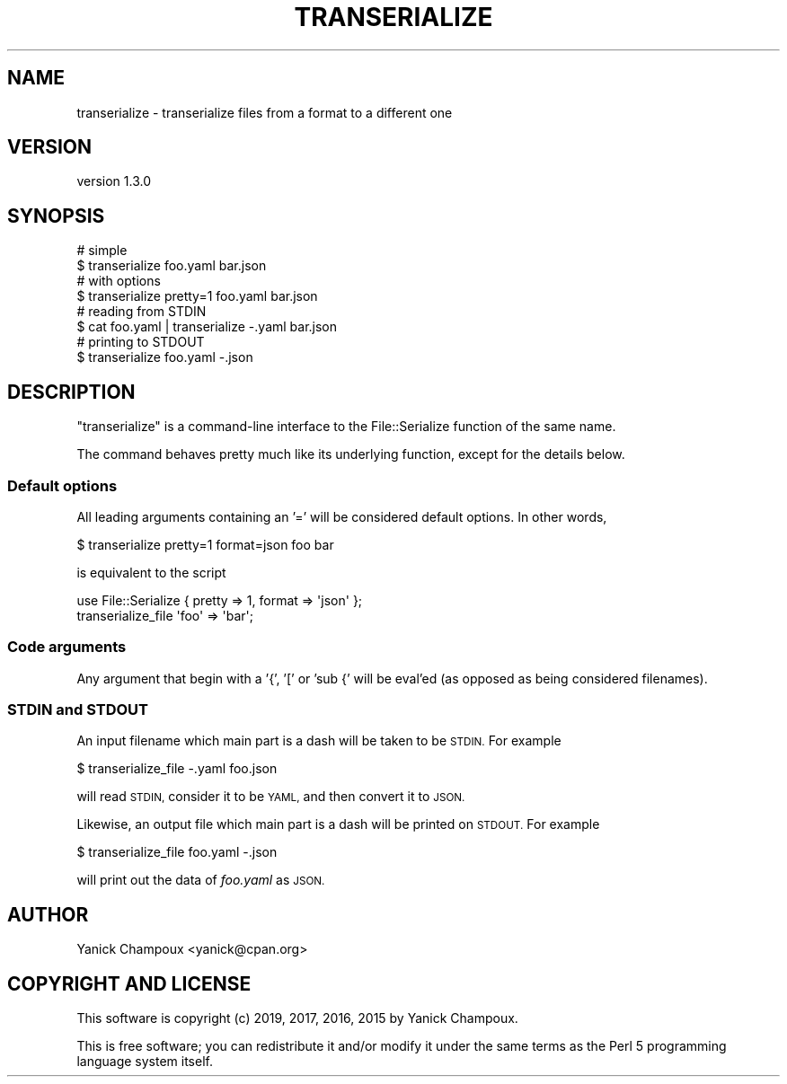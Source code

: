 .\" Automatically generated by Pod::Man 4.14 (Pod::Simple 3.40)
.\"
.\" Standard preamble:
.\" ========================================================================
.de Sp \" Vertical space (when we can't use .PP)
.if t .sp .5v
.if n .sp
..
.de Vb \" Begin verbatim text
.ft CW
.nf
.ne \\$1
..
.de Ve \" End verbatim text
.ft R
.fi
..
.\" Set up some character translations and predefined strings.  \*(-- will
.\" give an unbreakable dash, \*(PI will give pi, \*(L" will give a left
.\" double quote, and \*(R" will give a right double quote.  \*(C+ will
.\" give a nicer C++.  Capital omega is used to do unbreakable dashes and
.\" therefore won't be available.  \*(C` and \*(C' expand to `' in nroff,
.\" nothing in troff, for use with C<>.
.tr \(*W-
.ds C+ C\v'-.1v'\h'-1p'\s-2+\h'-1p'+\s0\v'.1v'\h'-1p'
.ie n \{\
.    ds -- \(*W-
.    ds PI pi
.    if (\n(.H=4u)&(1m=24u) .ds -- \(*W\h'-12u'\(*W\h'-12u'-\" diablo 10 pitch
.    if (\n(.H=4u)&(1m=20u) .ds -- \(*W\h'-12u'\(*W\h'-8u'-\"  diablo 12 pitch
.    ds L" ""
.    ds R" ""
.    ds C` ""
.    ds C' ""
'br\}
.el\{\
.    ds -- \|\(em\|
.    ds PI \(*p
.    ds L" ``
.    ds R" ''
.    ds C`
.    ds C'
'br\}
.\"
.\" Escape single quotes in literal strings from groff's Unicode transform.
.ie \n(.g .ds Aq \(aq
.el       .ds Aq '
.\"
.\" If the F register is >0, we'll generate index entries on stderr for
.\" titles (.TH), headers (.SH), subsections (.SS), items (.Ip), and index
.\" entries marked with X<> in POD.  Of course, you'll have to process the
.\" output yourself in some meaningful fashion.
.\"
.\" Avoid warning from groff about undefined register 'F'.
.de IX
..
.nr rF 0
.if \n(.g .if rF .nr rF 1
.if (\n(rF:(\n(.g==0)) \{\
.    if \nF \{\
.        de IX
.        tm Index:\\$1\t\\n%\t"\\$2"
..
.        if !\nF==2 \{\
.            nr % 0
.            nr F 2
.        \}
.    \}
.\}
.rr rF
.\" ========================================================================
.\"
.IX Title "TRANSERIALIZE 1"
.TH TRANSERIALIZE 1 "2019-07-12" "perl v5.32.0" "User Contributed Perl Documentation"
.\" For nroff, turn off justification.  Always turn off hyphenation; it makes
.\" way too many mistakes in technical documents.
.if n .ad l
.nh
.SH "NAME"
transerialize \- transerialize files from a format to a different one
.SH "VERSION"
.IX Header "VERSION"
version 1.3.0
.SH "SYNOPSIS"
.IX Header "SYNOPSIS"
.Vb 2
\&    # simple
\&    $ transerialize foo.yaml bar.json
\&
\&    # with options
\&    $ transerialize pretty=1 foo.yaml bar.json
\&
\&    # reading from STDIN
\&    $ cat foo.yaml | transerialize \-.yaml bar.json
\&
\&    # printing to STDOUT
\&    $ transerialize foo.yaml \-.json
.Ve
.SH "DESCRIPTION"
.IX Header "DESCRIPTION"
\&\f(CW\*(C`transerialize\*(C'\fR is a command-line interface to the 
File::Serialize function of the same name.
.PP
The command behaves pretty much like its underlying function, except
for the details below.
.SS "Default options"
.IX Subsection "Default options"
All leading arguments containing an '=' 
will be considered default options. In other words,
.PP
.Vb 1
\&    $ transerialize pretty=1 format=json foo bar
.Ve
.PP
is equivalent to the script
.PP
.Vb 1
\&    use File::Serialize { pretty => 1, format => \*(Aqjson\*(Aq };
\&
\&    transerialize_file \*(Aqfoo\*(Aq => \*(Aqbar\*(Aq;
.Ve
.SS "Code arguments"
.IX Subsection "Code arguments"
Any argument that begin with a '{', '[' or 'sub {' will be
eval'ed (as opposed as being considered filenames).
.SS "\s-1STDIN\s0 and \s-1STDOUT\s0"
.IX Subsection "STDIN and STDOUT"
An input filename which main part is a dash will be
taken to be \s-1STDIN.\s0 For example
.PP
.Vb 1
\&    $ transerialize_file \-.yaml foo.json
.Ve
.PP
will read \s-1STDIN,\s0 consider it to be \s-1YAML,\s0 and then
convert it to \s-1JSON.\s0
.PP
Likewise, an output file which main part is a dash
will be printed on \s-1STDOUT.\s0 For example
.PP
.Vb 1
\&    $ transerialize_file foo.yaml \-.json
.Ve
.PP
will print out the data of \fIfoo.yaml\fR as \s-1JSON.\s0
.SH "AUTHOR"
.IX Header "AUTHOR"
Yanick Champoux <yanick@cpan.org>
.SH "COPYRIGHT AND LICENSE"
.IX Header "COPYRIGHT AND LICENSE"
This software is copyright (c) 2019, 2017, 2016, 2015 by Yanick Champoux.
.PP
This is free software; you can redistribute it and/or modify it under
the same terms as the Perl 5 programming language system itself.
